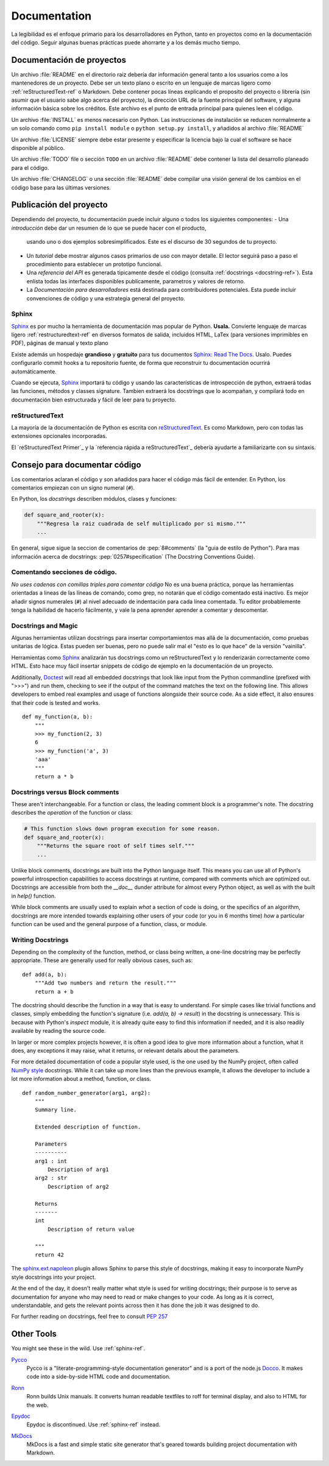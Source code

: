 

#############
Documentation
#############

.. image:: /_static/photos/35620636012_f66aa88f93_k_d.jpg

La legibilidad es el enfoque primario para los desarrolladores en Python,
tanto en proyectos como en la documentación del código. Seguir algunas 
buenas prácticas puede ahorrarte y a los demás mucho tiempo. 


*********************
Documentación de proyectos
*********************

Un archivo :file:`README` en el directorio raiz debería dar información general
tanto a los usuarios como a los mantenedores de un proyecto. Debe ser un texto 
plano o escrito en un lenguaje de marcas ligero como :ref:`reStructuredText-ref`
o Markdown. Debe contener pocas líneas explicando el proposito del proyecto o 
librería (sin asumir que el usuario sabe algo acerca del proyecto), la dirección URL 
de la fuente principal del software, y alguna información básica sobre los créditos. 
Este archivo es el punto de entrada principal para quienes leen el código. 

Un archivo :file:`INSTALL` es menos necesario con Python. Las instrucciones
de instalación se reducen normalmente a un solo comando como ``pip install
module`` o ``python setup.py install``, y añadidos al archivo :file:`README`

Un archivo :file:`LICENSE` siempre debe estar presente y especificar la licencia 
bajo la cual el software se hace disponible al público.

Un archivo :file:`TODO` file o sección ``TODO`` en un archivo :file:`README` debe 
contener la lista del desarrollo planeado para el código. 

Un archivo :file:`CHANGELOG` o una sección :file:`README` debe compilar una visión 
general de los cambios en el código base para las últimas versiones. 


*******************
Publicación del proyecto
*******************

Dependiendo del proyecto, tu documentación puede incluir alguno o todos 
los siguientes componentes: 
- Una *introducción* debe dar un resumen de lo que se puede hacer con el producto,
  usando uno o dos ejemplos sobresimplificados. Este es el discurso de 30 segundos de tu proyecto.
  
- Un *tutorial* debe mostrar algunos casos primarios de uso con mayor detalle. 
  El lector seguirá paso a paso el procedimiento para establecer un prototipo funcional. 

- Una *referencia del API* es generada tipicamente desde el código (consulta
  :ref:`docstrings <docstring-ref>`). Esta enlista todas las interfaces disponibles publicamente,
  parametros y valores de retorno. 

- La *Documentación para desarrolladores* está destinada para contribuidores potenciales. 
  Esta puede incluir convenciones de código y una estrategia general del proyecto.

.. _sphinx-ref:

Sphinx
~~~~~~

Sphinx_ es por mucho la herramienta de documentación mas popular de Python. 
**Usala.**  Convierte lenguaje de marcas ligero :ref:`restructuredtext-ref` 
en diversos formatos de salida, incluidos HTML, LaTex (para versiones 
imprimibles en PDF), páginas de manual y texto plano

Existe además un hospedaje **grandioso** y **gratuito** para tus documentos Sphinx_:
`Read The Docs`_. Usalo. Puedes configurarlo commit hooks a tu repositorio fuente, 
de forma que reconstruir tu documentación ocurrirá automáticamente. 

Cuando se ejecuta, Sphinx_ importará tu código y usando las características de 
introspección de python, extraerá todas las funciones, métodos y classes signature. 
Tambien extraerá los docstrings que lo acompañan, y compilará todo en documentación
bien estructurada y fácil de leer para tu proyecto.

.. nota::

    Sphinx es famoso por su generación de API, pero tambien funciona bien 
    para documentación general de proyectos. Esta guía fue construida con
    Sphinx_ y alojada en `Read The Docs`_

.. _Sphinx: https://www.sphinx-doc.org
.. _Read The Docs: http://readthedocs.org

.. _restructuredtext-ref:

reStructuredText
~~~~~~~~~~~~~~~~

La mayoría de la documentación de Python es escrita con reStructuredText_. 
Es como Markdown, pero con todas las extensiones opcionales incorporadas. 

El `reStructuredText Primer`_ y la `referencia rápida a reStructuredText`_ 
debería ayudarte a familiarizarte con su sintaxis.

.. _reStructuredText: http://docutils.sourceforge.net/rst.html
.. _reStructuredText Primer (inglés): https://www.sphinx-doc.org/en/master/usage/restructuredtext/basics.html
.. _reStructuredText Referencia rápida (inglés): http://docutils.sourceforge.net/docs/user/rst/quickref.html


*************************
Consejo para documentar código
*************************

Los comentarios aclaran el código y son añadidos para hacer el código más fácil de entender. En Python, los comentarios empiezan con un signo numeral (``#``).

.. _docstring-ref:

En Python, los *docstrings* describen módulos, clases y funciones: 

.. code-block:: python

    def square_and_rooter(x):
        """Regresa la raiz cuadrada de self multiplicado por si mismo."""
        ...

En general, sigue sigue la seccion de comentarios de 
:pep:`8#comments` (la "guia de estilo de Python"). Para mas información acerca de docstrings: 
:pep:`0257#specification` (The Docstring Conventions Guide).

Comentando secciones de código.
~~~~~~~~~~~~~~~~~~~~~~~~~~~

*No uses cadenas con comillas triples para comentar código* 
No es una buena práctica, porque las herramientas orientadas a lineas de 
las líneas de comando, como grep, no notarán que el código comentado está inactivo. 
Es mejor añadir signos numerales (``#``) al nivel adecuado de indentación para cada línea comentada. 
Tu editor probablemente tenga la habilidad de hacerlo fácilmente, 
y vale la pena aprender aprender a comentar y descomentar.

Docstrings and Magic
~~~~~~~~~~~~~~~~~~~~

Algunas herramientas utilizan docstrings para insertar comportamientos mas allá de la documentación, como pruebas unitarias de lógica. 
Estas pueden ser buenas, pero no puede salir mal el "esto es lo que hace" de la versión "vainilla". 

Herramientas como Sphinx_ analizarán tus docstrings como un reStructuredText y lo renderizarán correctamente como HTML. Esto hace muy fácil insertar snippets de código de ejemplo en la documentación de un proyecto.

Additionally, Doctest_ will read all embedded docstrings that look like input
from the Python commandline (prefixed with ">>>") and run them, checking to see
if the output of the command matches the text on the following line. This
allows developers to embed real examples and usage of functions alongside
their source code. As a side effect, it also ensures that their code is
tested and works.

::

    def my_function(a, b):
        """
        >>> my_function(2, 3)
        6
        >>> my_function('a', 3)
        'aaa'
        """
        return a * b

.. _Doctest: https://docs.python.org/3/library/doctest.html

Docstrings versus Block comments
~~~~~~~~~~~~~~~~~~~~~~~~~~~~~~~~

These aren't interchangeable. For a function or class, the leading
comment block is a programmer's note. The docstring describes the
*operation* of the function or class:

.. code-block:: python

    # This function slows down program execution for some reason.
    def square_and_rooter(x):
        """Returns the square root of self times self."""
	...

Unlike block comments, docstrings are built into the Python language itself.
This means you can use all of Python's powerful introspection capabilities to
access docstrings at runtime, compared with comments which are optimized out.
Docstrings are accessible from both the `__doc__` dunder attribute for almost
every Python object, as well as with the built in `help()` function.

While block comments are usually used to explain *what* a section of code is
doing, or the specifics of an algorithm, docstrings are more intended towards
explaining other users of your code (or you in 6 months time) *how* a
particular function can be used and the general purpose of a function, class,
or module.

Writing Docstrings
~~~~~~~~~~~~~~~~~~

Depending on the complexity of the function, method, or class being written, a
one-line docstring may be perfectly appropriate. These are generally used for
really obvious cases, such as::

    def add(a, b):
        """Add two numbers and return the result."""
        return a + b

The docstring should describe the function in a way that is easy to understand.
For simple cases like trivial functions and classes, simply embedding the
function's signature (i.e. `add(a, b) -> result`) in the docstring is
unnecessary. This is because with Python's `inspect` module, it is already
quite easy to find this information if needed, and it is also readily available
by reading the source code.

In larger or more complex projects however, it is often a good idea to give
more information about a function, what it does, any exceptions it may raise,
what it returns, or relevant details about the parameters.

For more detailed documentation of code a popular style used, is the one used by the
NumPy project, often called `NumPy style`_ docstrings. While it can take up more
lines than the previous example, it allows the developer to include a lot
more information about a method, function, or class. ::

    def random_number_generator(arg1, arg2):
        """
        Summary line.

        Extended description of function.

        Parameters
        ----------
        arg1 : int
            Description of arg1
        arg2 : str
            Description of arg2

        Returns
        -------
        int
            Description of return value

        """
        return 42

The `sphinx.ext.napoleon`_ plugin allows Sphinx to parse this style of
docstrings, making it easy to incorporate NumPy style docstrings into your
project.

At the end of the day, it doesn't really matter what style is used for writing
docstrings; their purpose is to serve as documentation for anyone who may need
to read or make changes to your code. As long as it is correct, understandable,
and gets the relevant points across then it has done the job it was designed to
do.


For further reading on docstrings, feel free to consult :pep:`257`

.. _thomas-cokelaer.info: http://thomas-cokelaer.info/tutorials/sphinx/docstring_python.html
.. _sphinx.ext.napoleon: https://sphinxcontrib-napoleon.readthedocs.io/
.. _`NumPy style`: http://sphinxcontrib-napoleon.readthedocs.io/en/latest/example_numpy.html


***********
Other Tools
***********

You might see these in the wild. Use :ref:`sphinx-ref`.

Pycco_
    Pycco is a "literate-programming-style documentation generator"
    and is a port of the node.js Docco_. It makes code into a
    side-by-side HTML code and documentation.

.. _Pycco: https://pycco-docs.github.io/pycco/
.. _Docco: http://jashkenas.github.com/docco

Ronn_
    Ronn builds Unix manuals. It converts human readable textfiles to roff
    for terminal display, and also to HTML for the web.

.. _Ronn: https://github.com/rtomayko/ronn

Epydoc_
    Epydoc is discontinued. Use :ref:`sphinx-ref` instead.

.. _Epydoc: http://epydoc.sourceforge.net

MkDocs_
    MkDocs is a fast and simple static site generator that's geared towards
    building project documentation with Markdown.

.. _MkDocs: http://www.mkdocs.org/
